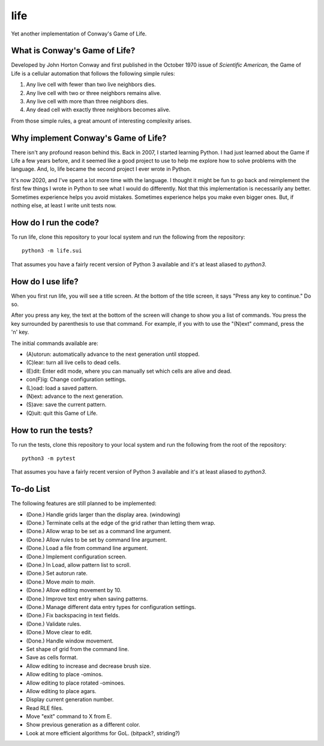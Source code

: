 ====
life
====

Yet another implementation of Conway's Game of Life.


What is Conway's Game of Life?
------------------------------
Developed by John Horton Conway and first published in the October 
1970 issue of *Scientific American,* the Game of Life is a cellular 
automation that follows the following simple rules: 

1. Any live cell with fewer than two live neighbors dies.
2. Any live cell with two or three neighbors remains alive.
3. Any live cell with more than three neighbors dies.
4. Any dead cell with exactly three neighbors becomes alive.

From those simple rules, a great amount of interesting complexity 
arises.


Why implement Conway's Game of Life?
------------------------------------
There isn't any profound reason behind this. Back in 2007, I started 
learning Python. I had just learned about the Game if Life a few years 
before, and it seemed like a good project to use to help me explore 
how to solve problems with the language. And, lo, life became the 
second project I ever wrote in Python.

It's now 2020, and I've spent a lot more time with the language. I 
thought it might be fun to go back and reimplement the first few 
things I wrote in Python to see what I would do differently. Not that 
this implementation is necessarily any better. Sometimes experience 
helps you avoid mistakes. Sometimes experience helps you make even 
bigger ones. But, if nothing else, at least I write unit tests now.


How do I run the code?
----------------------
To run life, clone this repository to your local system and run the 
following from the repository::

    python3 -m life.sui

That assumes you have a fairly recent version of Python 3 available 
and it's at least aliased to `python3`.


How do I use life?
------------------
When you first run life, you will see a title screen. At the bottom 
of the title screen, it says "Press any key to continue." Do so.

After you press any key, the text at the bottom of the screen will 
change to show you a list of commands. You press the key surrounded 
by parenthesis to use that command. For example, if you with to use 
the "(N)ext" command, press the 'n' key.

The initial commands available are:

* (A)utorun: automatically advance to the next generation until 
  stopped.
* (C)lear: turn all live cells to dead cells.
* (E)dit: Enter edit mode, where you can manually set which cells are 
  alive and dead.
* con(F)ig: Change configuration settings.
* (L)oad: load a saved pattern.
* (N)ext: advance to the next generation.
* (S)ave: save the current pattern.
* (Q)uit: quit this Game of Life.


How to run the tests?
---------------------
To run the tests, clone this repository to your local system and run 
the following from the root of the repository::

    python3 -m pytest

That assumes you have a fairly recent version of Python 3 available 
and it's at least aliased to `python3`.


To-do List
----------
The following features are still planned to be implemented:

*   (Done.) Handle grids larger than the display area. (windowing)
*   (Done.) Terminate cells at the edge of the grid rather than letting
    them wrap.
*   (Done.) Allow wrap to be set as a command line argument.
*   (Done.) Allow rules to be set by command line argument.
*   (Done.) Load a file from command line argument.
*   (Done.) Implement configuration screen.
*   (Done.) In Load, allow pattern list to scroll.
*   (Done.) Set autorun rate.
*   (Done.) Move `main` to `main`.
*   (Done.) Allow editing movement by 10.
*   (Done.) Improve text entry when saving patterns.
*   (Done.) Manage different data entry types for configuration settings.
*   (Done.) Fix backspacing in text fields.
*   (Done.) Validate rules.
*   (Done.) Move clear to edit.
*   (Done.) Handle window movement.
*   Set shape of grid from the command line.
*   Save as cells format.
*   Allow editing to increase and decrease brush size.
*   Allow editing to place -ominos.
*   Allow editing to place rotated -ominoes.
*   Allow editing to place agars.
*   Display current generation number.
*   Read RLE files.
*   Move "exit" command to X from E.
*   Show previous generation as a different color.
*   Look at more efficient algorithms for GoL. (bitpack?, striding?)
